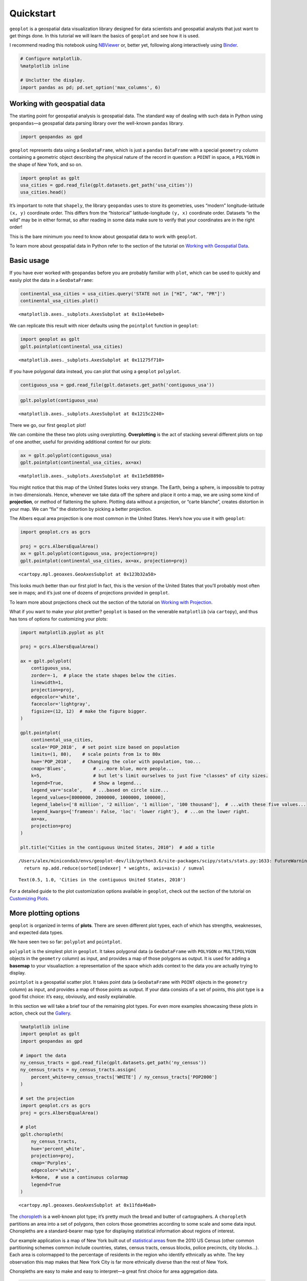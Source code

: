 
Quickstart
==========

``geoplot`` is a geospatial data visualization library designed for data
scientists and geospatial analysts that just want to get things done. In
this tutorial we will learn the basics of ``geoplot`` and see how it is
used.

I recommend reading this notebook using
`NBViewer <https://nbviewer.jupyter.org/github/ResidentMario/geoplot/blob/master/notebooks/tutorials/Quickstart.ipynb>`__
or, better yet, following along interactively using
`Binder <https://mybinder.org/v2/gh/ResidentMario/geoplot/master?filepath=notebooks/tutorials/Quickstart.ipynb>`__.

.. code:: ipython3

    # Configure matplotlib.
    %matplotlib inline
    
    # Unclutter the display.
    import pandas as pd; pd.set_option('max_columns', 6)

Working with geospatial data
----------------------------

The starting point for geospatial analysis is geospatial data. The
standard way of dealing with such data in Python using ``geopandas``—a
geospatial data parsing library over the well-known ``pandas`` library.

.. code:: ipython3

    import geopandas as gpd

``geoplot`` represents data using a ``GeoDataFrame``, which is just a
``pandas`` ``DataFrame`` with a special ``geometry`` column containing a
geometric object describing the physical nature of the record in
question: a ``POINT`` in space, a ``POLYGON`` in the shape of New York,
and so on.

.. code:: ipython3

    import geoplot as gplt
    usa_cities = gpd.read_file(gplt.datasets.get_path('usa_cities'))
    usa_cities.head()




.. raw:: html

    <div>
    <style scoped>
        .dataframe tbody tr th:only-of-type {
            vertical-align: middle;
        }
    
        .dataframe tbody tr th {
            vertical-align: top;
        }
    
        .dataframe thead th {
            text-align: right;
        }
    </style>
    <table border="1" class="dataframe">
      <thead>
        <tr style="text-align: right;">
          <th></th>
          <th>id</th>
          <th>POP_2010</th>
          <th>ELEV_IN_FT</th>
          <th>STATE</th>
          <th>geometry</th>
        </tr>
      </thead>
      <tbody>
        <tr>
          <th>0</th>
          <td>53</td>
          <td>40888.0</td>
          <td>1611.0</td>
          <td>ND</td>
          <td>POINT (-101.2962732 48.23250950000011)</td>
        </tr>
        <tr>
          <th>1</th>
          <td>101</td>
          <td>52838.0</td>
          <td>830.0</td>
          <td>ND</td>
          <td>POINT (-97.03285469999997 47.92525680000006)</td>
        </tr>
        <tr>
          <th>2</th>
          <td>153</td>
          <td>15427.0</td>
          <td>1407.0</td>
          <td>ND</td>
          <td>POINT (-98.70843569999994 46.91054380000003)</td>
        </tr>
        <tr>
          <th>3</th>
          <td>177</td>
          <td>105549.0</td>
          <td>902.0</td>
          <td>ND</td>
          <td>POINT (-96.78980339999998 46.87718630000012)</td>
        </tr>
        <tr>
          <th>4</th>
          <td>192</td>
          <td>17787.0</td>
          <td>2411.0</td>
          <td>ND</td>
          <td>POINT (-102.7896241999999 46.87917560000005)</td>
        </tr>
      </tbody>
    </table>
    </div>



It’s important to note that ``shapely``, the library ``geopandas`` uses
to store its geometries, uses “modern” longitude-latitude ``(x, y)``
coordinate order. This differs from the “historical” latitude-longitude
``(y, x)`` coordinate order. Datasets “in the wild” may be in either
format, so after reading in some data make sure to verify that your
coordinates are in the right order!

This is the bare minimum you need to know about geospatial data to work
with ``geoplot``.

To learn more about geospatial data in Python refer to the section of
the tutorial on `Working with Geospatial
Data <https://nbviewer.jupyter.org/github/ResidentMario/geoplot/blob/master/notebooks/tutorials/Working%20with%20Geospatial%20Data.ipynb>`__.

Basic usage
-----------

If you have ever worked with ``geopandas`` before you are probably
familiar with ``plot``, which can be used to quickly and easily plot the
data in a ``GeoDataFrame``:

.. code:: ipython3

    continental_usa_cities = usa_cities.query('STATE not in ["HI", "AK", "PR"]')
    continental_usa_cities.plot()




.. parsed-literal::

    <matplotlib.axes._subplots.AxesSubplot at 0x11e44ebe0>




.. image:: Quickstart_files/Quickstart_8_1.png


We can replicate this result with nicer defaults using the ``pointplot``
function in ``geoplot``:

.. code:: ipython3

    import geoplot as gplt
    gplt.pointplot(continental_usa_cities)




.. parsed-literal::

    <matplotlib.axes._subplots.AxesSubplot at 0x11275f710>




.. image:: Quickstart_files/Quickstart_10_1.png


If you have polygonal data instead, you can plot that using a
``geoplot`` ``polyplot``.

.. code:: ipython3

    contiguous_usa = gpd.read_file(gplt.datasets.get_path('contiguous_usa'))

.. code:: ipython3

    gplt.polyplot(contiguous_usa)




.. parsed-literal::

    <matplotlib.axes._subplots.AxesSubplot at 0x1215c2240>




.. image:: Quickstart_files/Quickstart_13_1.png


There we go, our first ``geoplot`` plot!

We can combine the these two plots using overplotting. **Overplotting**
is the act of stacking several different plots on top of one another,
useful for providing additional context for our plots:

.. code:: ipython3

    ax = gplt.polyplot(contiguous_usa)
    gplt.pointplot(continental_usa_cities, ax=ax)




.. parsed-literal::

    <matplotlib.axes._subplots.AxesSubplot at 0x11e5d8898>




.. image:: Quickstart_files/Quickstart_15_1.png


You might notice that this map of the United States looks very strange.
The Earth, being a sphere, is impossible to potray in two dimensionals.
Hence, whenever we take data off the sphere and place it onto a map, we
are using some kind of **projection**, or method of flattening the
sphere. Plotting data without a projection, or “carte blanche”, creates
distortion in your map. We can “fix” the distortion by picking a better
projection.

The Albers equal area projection is one most common in the United
States. Here’s how you use it with ``geoplot``:

.. code:: ipython3

    import geoplot.crs as gcrs
    
    proj = gcrs.AlbersEqualArea()
    ax = gplt.polyplot(contiguous_usa, projection=proj)
    gplt.pointplot(continental_usa_cities, ax=ax, projection=proj)




.. parsed-literal::

    <cartopy.mpl.geoaxes.GeoAxesSubplot at 0x123b32a58>




.. image:: Quickstart_files/Quickstart_17_1.png


This looks much better than our first plot! In fact, this is the version
of the United States that you’ll probably most often see in maps; and
it’s just one of dozens of projections provided in ``geoplot``.

To learn more about projections check out the section of the tutorial on
`Working with
Projection <https://nbviewer.jupyter.org/github/ResidentMario/geoplot/blob/master/notebooks/tutorials/Working%20with%20Projections.ipynb>`__.

What if you want to make your plot prettier? ``geoplot`` is based on the
venerable ``matplotlib`` (via ``cartopy``), and thus has tons of options
for customizing your plots:

.. code:: ipython3

    import matplotlib.pyplot as plt
    
    proj = gcrs.AlbersEqualArea()
    
    ax = gplt.polyplot(
        contiguous_usa, 
        zorder=-1,  # place the state shapes below the cities.
        linewidth=1,
        projection=proj,
        edgecolor='white',
        facecolor='lightgray',
        figsize=(12, 12)  # make the figure bigger.
    )
    
    gplt.pointplot(
        continental_usa_cities, 
        scale='POP_2010',  # set point size based on population
        limits=(1, 80),    # scale points from 1x to 80x
        hue='POP_2010',    # Changing the color with population, too...
        cmap='Blues',          # ...more blue, more people...
        k=5,                   # but let's limit ourselves to just five "classes" of city sizes.
        legend=True,           # Show a legend...
        legend_var='scale',    # ...based on circle size...
        legend_values=[8000000, 2000000, 1000000, 100000],
        legend_labels=['8 million', '2 million', '1 million', '100 thousand'],  # ...with these five values...
        legend_kwargs={'frameon': False, 'loc': 'lower right'},  # ...on the lower right.
        ax=ax, 
        projection=proj
    )
    
    plt.title("Cities in the contiguous United States, 2010")  # add a title


.. parsed-literal::

    /Users/alex/miniconda3/envs/geoplot-dev/lib/python3.6/site-packages/scipy/stats/stats.py:1633: FutureWarning: Using a non-tuple sequence for multidimensional indexing is deprecated; use `arr[tuple(seq)]` instead of `arr[seq]`. In the future this will be interpreted as an array index, `arr[np.array(seq)]`, which will result either in an error or a different result.
      return np.add.reduce(sorted[indexer] * weights, axis=axis) / sumval




.. parsed-literal::

    Text(0.5, 1.0, 'Cities in the contiguous United States, 2010')




.. image:: Quickstart_files/Quickstart_19_2.png


For a detailed guide to the plot customization options available in
``geoplot``, check out the section of the tutorial on `Customizing
Plots <https://nbviewer.jupyter.org/github/ResidentMario/geoplot/blob/master/notebooks/tutorials/Customizing%20Plots.ipynb>`__.

.. raw:: html

   <!-- TODO: contextily -->

More plotting options
---------------------

``geoplot`` is organized in terms of **plots**. There are seven
different plot types, each of which has strengths, weaknesses, and
expected data types.

We have seen two so far: ``polyplot`` and ``pointplot``.

``polyplot`` is the simplest plot in ``geoplot``. It takes polygonal
data (a ``GeoDataFrame`` with ``POLYGON`` or ``MULTIPOLYGON`` objects in
the ``geometry`` column) as input, and provides a map of those polygons
as output. It is used for adding a **basemap** to your visualiaztion: a
representation of the space which adds context to the data you are
actually trying to display.

``pointplot`` is a geospatial scatter plot. It takes point data (a
``GeoDataFrame`` with ``POINT`` objects in the ``geometry`` column) as
input, and provides a map of those points as output. If your data
consists of a set of points, this plot type is a good fist choice: it’s
easy, obviously, and easily explainable.

In this section we will take a brief tour of the remaining plot types.
For even more examples showcasing these plots in action, check out the
`Gallery <https://residentmario.github.io/geoplot/gallery.html>`__.

.. code:: ipython3

    %matplotlib inline
    import geoplot as gplt
    import geopandas as gpd
    
    # import the data
    ny_census_tracts = gpd.read_file(gplt.datasets.get_path('ny_census'))
    ny_census_tracts = ny_census_tracts.assign(
        percent_white=ny_census_tracts['WHITE'] / ny_census_tracts['POP2000']
    )
    
    # set the projection
    import geoplot.crs as gcrs
    proj = gcrs.AlbersEqualArea()
    
    # plot
    gplt.choropleth(
        ny_census_tracts, 
        hue='percent_white',
        projection=proj,
        cmap='Purples',
        edgecolor='white',
        k=None,  # use a continuous colormap
        legend=True
    )




.. parsed-literal::

    <cartopy.mpl.geoaxes.GeoAxesSubplot at 0x11fda46a0>




.. image:: Quickstart_files/Quickstart_22_1.png


The `choropleth <https://en.wikipedia.org/wiki/Choropleth_map>`__ is a
well-known plot type; it’s pretty much the bread and butter of
cartographers. A ``choropleth`` partitions an area into a set of
polygons, then colors those geometries according to some scale and some
data input. Choropleths are a standard-bearer map type for displaying
statistical information about regions of interest.

Our example application is a map of New York built out of `statistical
areas <https://en.wikipedia.org/wiki/New_York_statistical_areas>`__ from
the 2010 US Census (other common partitioning schemes common include
countries, states, census tracts, census blocks, police precincts, city
blocks…). Each area is colormapped to the percentage of residents in the
region who identify ethnically as white. The key observation this map
makes that New York City is far more ethnically diverse than the rest of
New York.

Choropleths are easy to make and easy to interpret—a great first choice
for area aggregation data.

.. code:: ipython3

    %matplotlib inline
    import geoplot as gplt
    import geopandas as gpd
    import pandas as pd
    
    # import the data
    obesity_by_state = pd.read_csv(gplt.datasets.get_path('obesity_by_state'), sep='\t')
    contiguous_usa = gpd.read_file(gplt.datasets.get_path('contiguous_usa'))
    contiguous_usa['Obesity Rate'] = contiguous_usa['State'].map(
        lambda state: obesity_by_state.query("State == @state").iloc[0]['Percent']
    )
    
    # set the projection
    import geoplot.crs as gcrs
    proj = gcrs.AlbersEqualArea(central_longitude=-98, central_latitude=39.5)
    
    # plot
    gplt.cartogram(
        contiguous_usa,
        scale='Obesity Rate',
        hue='Obesity Rate',
        cmap='Reds',
        projection=proj,
        limits=(0.75, 1),
        linewidth=0.5,
        k=5,
        trace_kwargs={'linewidth': 0.5, 'zorder': 100},
        legend=True,
        legend_kwargs={'loc': 'lower right'},
        legend_var='hue',
    )


.. parsed-literal::

    /Users/alex/miniconda3/envs/geoplot-dev/lib/python3.6/site-packages/scipy/stats/stats.py:1633: FutureWarning: Using a non-tuple sequence for multidimensional indexing is deprecated; use `arr[tuple(seq)]` instead of `arr[seq]`. In the future this will be interpreted as an array index, `arr[np.array(seq)]`, which will result either in an error or a different result.
      return np.add.reduce(sorted[indexer] * weights, axis=axis) / sumval




.. parsed-literal::

    <cartopy.mpl.geoaxes.GeoAxesSubplot at 0x12b25d550>




.. image:: Quickstart_files/Quickstart_24_2.png


A `cartograms <https://en.wikipedia.org/wiki/Cartogram>`__ are a much
less common but potentially more visually impactful alternative to the
choropleth. In a ``cartogram``, each of the areas in question is scaled
according to its value. For example, in this map we have plotted the
states of the United States according to their obesity rates. Using both
color and scale information, we can quickly pick out the healthiest
(Colorado) and unhealthiest (Missisipi, Arkasas, West Virginia) states.

These plot types are both polygonal. What if we want to reason spatially
about point data?

.. code:: ipython3

    import geoplot as gplt
    import geopandas as gpd
    
    # import the data
    nyc_collision_factors = gpd.read_file(gplt.datasets.get_path('nyc_collision_factors'))
    nyc_boroughs = gpd.read_file(gplt.datasets.get_path('nyc_boroughs'))
    
    # set the projection
    import geoplot.crs as gcrs
    proj = gcrs.AlbersEqualArea()
    
    # plot
    ax = gplt.kdeplot(
        nyc_collision_factors,
        projection=proj, 
        shade=True,  # Shade the areas or draw relief lines?
        shade_lowest=False,  # Don't shade near-zeros.
        clip=nyc_boroughs.geometry,  # Constrain the heatmap to this area.
    )
    gplt.polyplot(nyc_boroughs, projection=proj, ax=ax)


.. parsed-literal::

    /Users/alex/miniconda3/envs/geoplot-dev/lib/python3.6/site-packages/scipy/stats/stats.py:1633: FutureWarning: Using a non-tuple sequence for multidimensional indexing is deprecated; use `arr[tuple(seq)]` instead of `arr[seq]`. In the future this will be interpreted as an array index, `arr[np.array(seq)]`, which will result either in an error or a different result.
      return np.add.reduce(sorted[indexer] * weights, axis=axis) / sumval




.. parsed-literal::

    <cartopy.mpl.geoaxes.GeoAxesSubplot at 0x10c7dc940>




.. image:: Quickstart_files/Quickstart_26_2.png


A ``kdeplot`` constructs a heatmap for an area by applying a `kernel
density
estimate <https://en.wikipedia.org/wiki/Kernel_density_estimation>`__
function across the points in a dataset.

The ``kdeplot`` is a great tool for examining the distribution of groups
of points. For example, this plot of collisions in New York City makes
it clear where the accident hotspots in the city are located: Midtown
Manhattan and, to a lesser extent, Downtown Brooklyn and LaGuardia.

You can tweak the ``kdeplot`` output to tune how many levels are plotted
(more detailed plots require more data). If you have too *many* points
(order of hundreds of thousands), the plot may take too long to
generate; in this case you should downsample using e.g.
``sample(5000)``.

.. code:: ipython3

    %matplotlib inline
    import geoplot as gplt
    import geopandas as gpd
    
    # import the data
    nyc_injurious_collisions = gpd.read_file(gplt.datasets.get_path('nyc_injurious_collisions'))
    nyc_boroughs = gpd.read_file(gplt.datasets.get_path('nyc_boroughs'))
    
    # set the projection
    import geoplot.crs as gcrs
    proj = gcrs.AlbersEqualArea()
    
    # plot
    ax = gplt.voronoi(
        nyc_injurious_collisions.head(2000),
        hue='NUMBER OF PERSONS INJURED', cmap='Reds',
        edgecolor='white', clip=nyc_boroughs.geometry,
        linewidth=0.5,
        projection=proj,
    )
    gplt.polyplot(nyc_boroughs, linewidth=1, projection=proj, ax=ax)


.. parsed-literal::

    /Users/alex/miniconda3/envs/geoplot-dev/lib/python3.6/site-packages/scipy/stats/stats.py:1633: FutureWarning: Using a non-tuple sequence for multidimensional indexing is deprecated; use `arr[tuple(seq)]` instead of `arr[seq]`. In the future this will be interpreted as an array index, `arr[np.array(seq)]`, which will result either in an error or a different result.
      return np.add.reduce(sorted[indexer] * weights, axis=axis) / sumval




.. parsed-literal::

    <cartopy.mpl.geoaxes.GeoAxesSubplot at 0x125e3e208>




.. image:: Quickstart_files/Quickstart_28_2.png


A ``voronoi`` plot is an alternative method of partitioning a space
using point data. The ``voronoi`` plot uses `voronoi
tesselation <https://en.wikipedia.org/wiki/Voronoi_diagram>`__ to
construct neighborhoods around each point in the dataset. Each
neighborhood consists of all points closest to a particular observation.
Apply a colormap to the result and you get a choropleth of
neighborhoods.

A ``voronoi`` plot is basically a ``choropleth``, except that instead of
defining areas ourselves we build them algorithmically.

**Note** ``voronoi`` is still experimental.

.. code:: ipython3

    %matplotlib inline
    import geoplot as gplt
    import geopandas as gpd
    
    # import the data
    dc_roads = gpd.read_file(gplt.datasets.get_path('dc_roads'))
    
    # set the projection
    import geoplot.crs as gcrs
    proj = gcrs.AlbersEqualArea()
    
    # plot the data
    gplt.sankey(
        dc_roads,
        path=dc_roads.geometry,
        projection=proj,
        scale='aadt',
        limits=(0.1, 10)
    )




.. parsed-literal::

    <cartopy.mpl.geoaxes.GeoAxesSubplot at 0x127da9518>




.. image:: Quickstart_files/Quickstart_30_1.png


So far we’ve worked with point data and polygonal data. A third feature
type of import is linear or network data. Examples of linear data
include raffic movements between cities, or the flow of immigrantion
between different countries. For this type of data you can use the
``sankey`` plot, which builds a `Sankey
diagram <https://en.wikipedia.org/wiki/Sankey_diagram>`__ out of your
data.

In this example we can see the road network for Washington DC, taken
from Department of Transit data. Road segments with more traffic on them
are thicker than those with less (you can also use color as your visual
variable instead of width, if you so prefer; or even use both). This
plot makes it easy to see where the major arterial roads in Washington
DC are.

Sankey plots are a flexible way of representing linear feature data.
They work great when you have linear features with relatively little
overlap, but they struggle with datasets with overlapping or
near-overlapping features, which are easily occluded by one another.

What to do next
---------------

You should now know enough ``geoplot`` to be able to start to use it in
your own projects.

You can install ``geoplot`` using ``conda install geoplot``, or
alternative using ``pip install geoplot`` (but see notes in
`Installation <../Installation.html>`__).

To keep learning about ``geoplot`` (and geospatial data in Python in
general) check out the `User
Guides <https://residentmario.github.io/geoplot/guides.html>`__.

Finally, the `API Reference <../api.html>`__ is the definitive guide all
of to the options available for the plot types in ``geoplot``.
